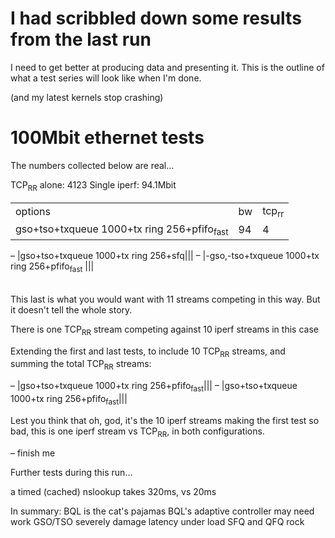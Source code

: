 * I had scribbled down some results from the last run

I need to get better at producing data and presenting it.
This is the outline of what a test series will look like when
I'm done.

(and my latest kernels stop crashing)

* 100Mbit ethernet tests

The numbers collected below are real...

TCP_RR alone: 4123
Single iperf: 94.1Mbit

|options|bw|tcp_rr|
|gso+tso+txqueue 1000+tx ring 256+pfifo_fast|94|4|
-- |gso+tso+txqueue 1000+tx ring 256+sfq|||
-- |-gso,-tso+txqueue 1000+tx ring 256+pfifo_fast |||
|-gso,-tso+txqueue 1000+tx ring 64+bql limit of 4500+sfq  |93.4|431|

This last is what you would want with 11 streams competing in this way. 
But it doesn't tell the whole story. 

There is one TCP_RR stream competing against 10 iperf streams in this case

Extending the first and last tests, to include 10 TCP_RR streams,
and summing the total TCP_RR streams:

-- |gso+tso+txqueue 1000+tx ring 256+pfifo_fast|||
-- |gso+tso+txqueue 1000+tx ring 256+pfifo_fast|||

Lest you think that oh, god, it's the 10 iperf streams making the first test so bad,
this is one iperf stream vs TCP_RR, in both configurations.

-- finish me

Further tests during this run...

a timed (cached) nslookup takes 320ms, vs 20ms


In summary:
BQL is the cat's pajamas
BQL's adaptive controller may need work
GSO/TSO severely damage latency under load
SFQ and QFQ rock
